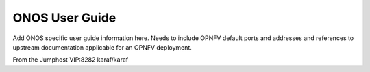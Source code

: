 .. This work is licensed under a Creative Commons Attribution 4.0 International License.
.. http://creativecommons.org/licenses/by/4.0
.. (c) Christopher Price (Ericsson AB)

ONOS User Guide
===============

Add ONOS specific user guide information here.
Needs to include OPNFV default ports and addresses and
references to upstream documentation applicable for an
OPNFV deployment.

From the Jumphost VIP:8282
karaf/karaf

